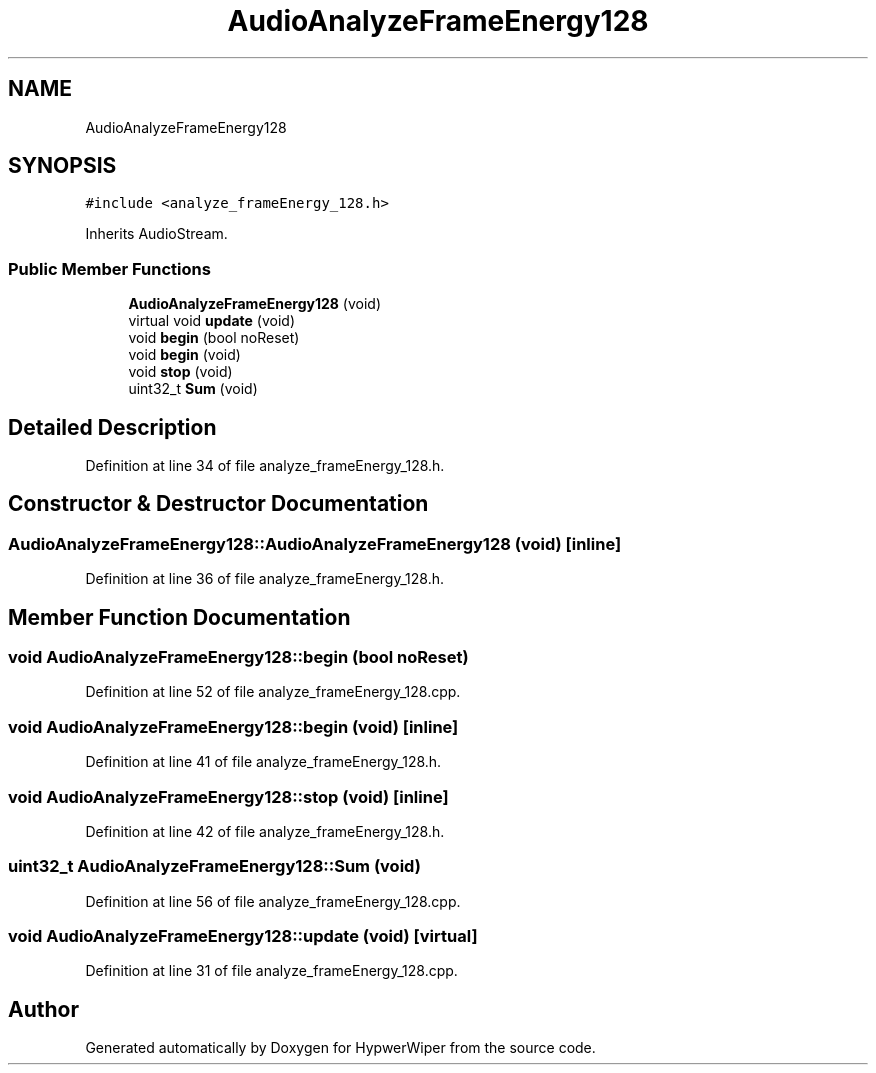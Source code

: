 .TH "AudioAnalyzeFrameEnergy128" 3 "Sat Mar 12 2022" "HypwerWiper" \" -*- nroff -*-
.ad l
.nh
.SH NAME
AudioAnalyzeFrameEnergy128
.SH SYNOPSIS
.br
.PP
.PP
\fC#include <analyze_frameEnergy_128\&.h>\fP
.PP
Inherits AudioStream\&.
.SS "Public Member Functions"

.in +1c
.ti -1c
.RI "\fBAudioAnalyzeFrameEnergy128\fP (void)"
.br
.ti -1c
.RI "virtual void \fBupdate\fP (void)"
.br
.ti -1c
.RI "void \fBbegin\fP (bool noReset)"
.br
.ti -1c
.RI "void \fBbegin\fP (void)"
.br
.ti -1c
.RI "void \fBstop\fP (void)"
.br
.ti -1c
.RI "uint32_t \fBSum\fP (void)"
.br
.in -1c
.SH "Detailed Description"
.PP 
Definition at line 34 of file analyze_frameEnergy_128\&.h\&.
.SH "Constructor & Destructor Documentation"
.PP 
.SS "AudioAnalyzeFrameEnergy128::AudioAnalyzeFrameEnergy128 (void)\fC [inline]\fP"

.PP
Definition at line 36 of file analyze_frameEnergy_128\&.h\&.
.SH "Member Function Documentation"
.PP 
.SS "void AudioAnalyzeFrameEnergy128::begin (bool noReset)"

.PP
Definition at line 52 of file analyze_frameEnergy_128\&.cpp\&.
.SS "void AudioAnalyzeFrameEnergy128::begin (void)\fC [inline]\fP"

.PP
Definition at line 41 of file analyze_frameEnergy_128\&.h\&.
.SS "void AudioAnalyzeFrameEnergy128::stop (void)\fC [inline]\fP"

.PP
Definition at line 42 of file analyze_frameEnergy_128\&.h\&.
.SS "uint32_t AudioAnalyzeFrameEnergy128::Sum (void)"

.PP
Definition at line 56 of file analyze_frameEnergy_128\&.cpp\&.
.SS "void AudioAnalyzeFrameEnergy128::update (void)\fC [virtual]\fP"

.PP
Definition at line 31 of file analyze_frameEnergy_128\&.cpp\&.

.SH "Author"
.PP 
Generated automatically by Doxygen for HypwerWiper from the source code\&.
